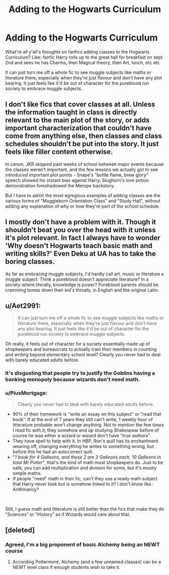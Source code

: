 #+TITLE: Adding to the Hogwarts Curriculum

* Adding to the Hogwarts Curriculum
:PROPERTIES:
:Author: Symbiote_Sapphic
:Score: 6
:DateUnix: 1563773948.0
:DateShort: 2019-Jul-22
:FlairText: Discussion
:END:
What're all y'all's thoughts on fanfics adding classes to the Hogwarts Curriculum? Like: fanfic Harry rolls up to the great hall for breakfast on sept 2nd and sees he has Charms, then Magical theory, then Art, lunch, etc etc

It can just turn me off a whole fic to see muggle subjects like maths or literature there, especially when they're just flavour and don't have any plot bearing. It just feels like it'd be out of character for the pureblood run society to embrace muggle subjects.


** I don't like fics that cover classes at all. Unless the information taught in class is directly relevant to the main plot of the story, or adds important characterization that couldn't have come from anything else, then classes and class schedules shouldn't be put into the story. It just feels like filler content otherwise.

In canon, JKR skipped past weeks of school between major events because the classes weren't important, and the few lessons we actually got to see introduced important plot points - Snape's "bottle flame, brew glory" speech showed his instant bias against Harry, Slughorn's love potion demonstration foreshadowed the Merope backstory.

But I have to admit the most egregious examples of adding classes are the various forms of "Muggleborn Orientation Class" and "Study Hall", without adding any explanation of why or how they're part of the school schedule.
:PROPERTIES:
:Author: 4ecks
:Score: 12
:DateUnix: 1563775044.0
:DateShort: 2019-Jul-22
:END:


** I mostly don't have a problem with it. Though it shouldn't beat you over the head with it unless it's plot relevant. In fact I always have to wonder 'Why doesn't Hogwarts teach basic math and writing skills?' Even Deku at UA has to take the boring classes.

As far as embracing muggle subjects, I'd hardly call art, music or literature a muggle subject. Think a pureblood doesn't appreciate literature? In a society where literally, knowledge is power? Pureblood parents should be cramming tomes down their kid's throats, in English and the original Latin.
:PROPERTIES:
:Author: streakermaximus
:Score: 10
:DateUnix: 1563775725.0
:DateShort: 2019-Jul-22
:END:


** u/Aet2991:
#+begin_quote
  It can just turn me off a whole fic to see muggle subjects like maths or literature there, especially when they're just flavour and don't have any plot bearing. It just feels like it'd be out of character for the pureblood run society to embrace muggle subjects.
#+end_quote

Oh really, it feels out of character for a society essentially made up of shopkeepers and bureaucrats to actually train their members in counting and writing beyond elementary school level? Clearly you never had to deal with barely educated adults before.
:PROPERTIES:
:Author: Aet2991
:Score: 5
:DateUnix: 1563809433.0
:DateShort: 2019-Jul-22
:END:

*** It's disgusting that people try to justify the Goblins having a banking monopoly because wizards don't need math.
:PROPERTIES:
:Score: 2
:DateUnix: 1563814985.0
:DateShort: 2019-Jul-22
:END:


*** u/PlusMortgage:
#+begin_quote
  Clearly you never had to deal with barely educated adults before.
#+end_quote

- 90% of their homework is "write an essay on this subject" or "read that book". If at the end of 7 years they still can't write, 1 weekly hour of litterature probable won't change anything. Not to mention the few times I read fic with it, they somehow end up studying Shakespear before of course he was either a wizard or wizard don't have "/true authors/".
- They have spell to help with it. In HBP, Ron's quill has its enchantment wearing off, changing everything he writes to something wrong, but before this he had an autocorrect quill.
- "/1 book for 4 Galleons, and these 2 are 3 Galleons each, 10 Galleons in total Mr Potter/", that's the kind of math most shopkeepers do. Just to be safe, you can add multiplication and division for some, but it's mostly simple maths.
- If people "need" math in their fic, can't they use a ready math subject that Harry never took but is somehow linked to it? I don't know like : Arithmancy?

​

Still, I guess math and litterature is still better than the fics that make they do "Sciences" or "History" as if Wizards would care about that.
:PROPERTIES:
:Author: PlusMortgage
:Score: 2
:DateUnix: 1563858126.0
:DateShort: 2019-Jul-23
:END:


** [deleted]
:PROPERTIES:
:Score: 2
:DateUnix: 1563790765.0
:DateShort: 2019-Jul-22
:END:

*** Agreed, I'm a big proponent of basic Alchemy being an NEWT course
:PROPERTIES:
:Author: Symbiote_Sapphic
:Score: 2
:DateUnix: 1563791234.0
:DateShort: 2019-Jul-22
:END:

**** According Pottermore, Alchemy (and a few unnamed classes) can be a NEWT level class if enough students wish to take it.
:PROPERTIES:
:Author: Ash_Lestrange
:Score: 5
:DateUnix: 1563795184.0
:DateShort: 2019-Jul-22
:END:
